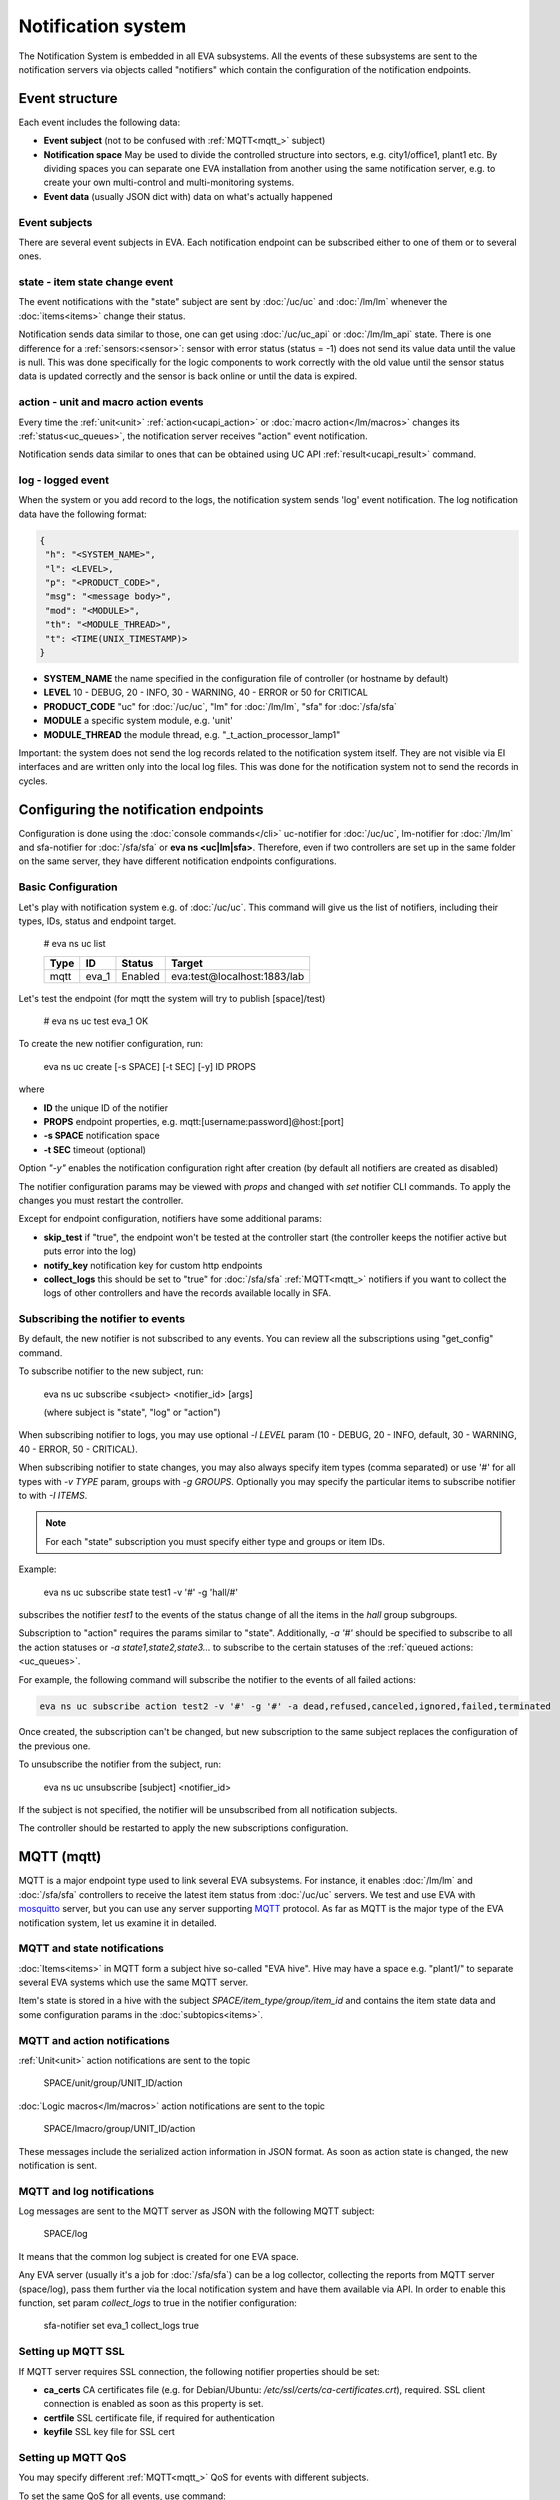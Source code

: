 Notification system
*******************

The Notification System is embedded in all EVA subsystems. All the events of
these subsystems are sent to the notification servers via objects called
"notifiers" which contain the configuration of the notification endpoints.

Event structure
===============

Each event includes the following data:

* **Event subject** (not to be confused with :ref:`MQTT<mqtt_>` subject)
* **Notification space** May be used to divide the controlled structure into
  sectors, e.g. city1/office1, plant1 etc. By dividing spaces you can separate
  one EVA installation from another using the same notification server, e.g. to
  create your own multi-control and multi-monitoring systems.
* **Event data** (usually JSON dict with) data on what's actually happened

Event subjects
--------------

There are several event subjects in EVA. Each notification endpoint can be
subscribed either to one of them or to several ones.

state - item state change event
-------------------------------

The event notifications with the "state" subject are sent by :doc:`/uc/uc` and
:doc:`/lm/lm` whenever the :doc:`items<items>` change their status.

Notification sends data similar to those, one can get using :doc:`/uc/uc_api`
or :doc:`/lm/lm_api` state.  There is one difference for a
:ref:`sensors:<sensor>`: sensor with error status (status = -1) does not send
its value data until the value is null. This was done specifically for the
logic components to work correctly with the old value until the sensor
status data is updated correctly and the sensor is back online or until the
data is expired.

action - unit and macro action events
-------------------------------------

Every time the :ref:`unit<unit>` :ref:`action<ucapi_action>` or :doc:`macro
action</lm/macros>` changes its :ref:`status<uc_queues>`, the notification
server receives "action" event notification.

Notification sends data similar to ones that can be obtained using UC API
:ref:`result<ucapi_result>` command.

log - logged event
------------------

When the system or you add record to the logs, the notification system sends
'log' event notification. The log notification data have the following format:

.. code-block:: text

    {
     "h": "<SYSTEM_NAME>",
     "l": <LEVEL>,
     "p": "<PRODUCT_CODE>",
     "msg": "<message body>",
     "mod": "<MODULE>",
     "th": "<MODULE_THREAD>",
     "t": <TIME(UNIX_TIMESTAMP)>
    }

* **SYSTEM_NAME** the name specified in the configuration file of controller
  (or hostname by default)
* **LEVEL** 10 - DEBUG, 20 - INFO, 30 - WARNING, 40 - ERROR or 50 for CRITICAL
* **PRODUCT_CODE** "uc" for :doc:`/uc/uc`, "lm" for :doc:`/lm/lm`, "sfa" for
  :doc:`/sfa/sfa`
* **MODULE** a specific system module, e.g. 'unit'
* **MODULE_THREAD** the module thread, e.g. "_t_action_processor_lamp1"

Important: the system does not send the log records related to the notification
system itself. They are not visible via EI interfaces and are written
only into the local log files. This was done for the notification system not to
send the records in cycles.

Configuring the notification endpoints
======================================

Configuration is done using the :doc:`console commands</cli>` uc-notifier for
:doc:`/uc/uc`, lm-notifier for :doc:`/lm/lm` and sfa-notifier for
:doc:`/sfa/sfa` or **eva ns <uc|lm|sfa>**. Therefore, even if two controllers
are set up in the same folder on the same server, they have different
notification endpoints configurations.

Basic Configuration
-------------------

Let's play with notification system e.g. of :doc:`/uc/uc`. This command will
give us the list of notifiers, including their types, IDs, status and endpoint
target.


    # eva ns uc list

    ========        ========        ========     ========
    Type            ID              Status       Target
    ========        ========        ========     ========
    mqtt            eva_1           Enabled      eva:test@localhost:1883/lab
    ========        ========        ========     ========
   
Let's test the endpoint (for mqtt the system will try to publish [space]/test)

    # eva ns uc test eva_1
    OK

To create the new notifier configuration, run:

    eva ns uc create [-s SPACE] [-t SEC] [-y] ID PROPS

where

* **ID** the unique ID of the notifier
* **PROPS** endpoint properties, e.g. mqtt:[username:password]@host:[port]
* **-s SPACE** notification space
* **-t SEC** timeout (optional)

Option *"-y"* enables the notification configuration right after creation (by
default all notifiers are created as disabled)

The notifier configuration params may be viewed with *props* and changed with
*set* notifier CLI commands. To apply the changes you must restart the
controller.

Except for endpoint configuration, notifiers have some additional params:

* **skip_test** if "true", the endpoint won't be tested at the controller start
  (the controller keeps the notifier active but puts error into the log)
* **notify_key** notification key for custom http endpoints
* **collect_logs** this should be set to "true" for :doc:`/sfa/sfa`
  :ref:`MQTT<mqtt_>` notifiers if you want to collect the logs of other
  controllers and have the records available locally in SFA.

Subscribing the notifier to events
----------------------------------

By default, the new notifier is not subscribed to any events. You can
review all the subscriptions using "get_config" command.

To subscribe notifier to the new subject, run:

    eva ns uc subscribe <subject> <notifier_id> [args]

    (where subject is "state", "log" or "action")

When subscribing notifier to logs, you may use optional *-l LEVEL* param (10 -
DEBUG, 20 - INFO, default, 30 - WARNING, 40 - ERROR, 50 - CRITICAL).

When subscribing notifier to state changes, you may also always specify item
types (comma separated) or use '#' for all types with *-v TYPE* param, groups
with *-g GROUPS*. Optionally you may specify the particular items to subscribe
notifier to with *-I ITEMS*.

.. note::

    For each "state" subscription you must specify either type and groups or
    item IDs.

Example:

    eva ns uc subscribe state test1 -v '#' -g 'hall/#'

subscribes the notifier *test1* to the events of the status change of all the
items in the *hall* group subgroups.

Subscription to "action" requires the params similar to "state". Additionally,
*-a '#'* should be specified to subscribe to all the action statuses or *-a
state1,state2,state3...* to subscribe to the certain statuses of the
:ref:`queued actions:<uc_queues>`.

For example, the following command will subscribe the notifier to the events of
all failed actions:

.. code-block:: bash

    eva ns uc subscribe action test2 -v '#' -g '#' -a dead,refused,canceled,ignored,failed,terminated

Once created, the subscription can't be changed, but new subscription to the
same subject replaces the configuration of the previous one.

To unsubscribe the notifier from the subject, run:

    eva ns uc unsubscribe [subject] <notifier_id>

If the subject is not specified, the notifier will be unsubscribed from all
notification subjects.

The controller should be restarted to apply the new subscriptions
configuration.

.. _mqtt_:

MQTT (mqtt)
===========

MQTT is a major endpoint type used to link several EVA subsystems. For
instance, it enables :doc:`/lm/lm` and :doc:`/sfa/sfa` controllers to
receive the latest item status from :doc:`/uc/uc` servers. We test and use EVA
with `mosquitto <http://mosquitto.org/>`_ server, but you can use any server
supporting `MQTT <http://mqtt.org/>`_ protocol.  As far as MQTT is the major
type of the EVA notification system, let us examine it in detailed.

MQTT and state notifications
----------------------------

:doc:`Items<items>` in MQTT form a subject hive so-called "EVA hive". Hive may
have a space e.g. "plant1/" to separate several EVA systems which use the same
MQTT server.

Item's state is stored in a hive with the subject
*SPACE/item_type/group/item_id* and contains the item state data and some
configuration params in the :doc:`subtopics<items>`.

MQTT and action notifications
-----------------------------

:ref:`Unit<unit>` action notifications are sent to the topic

    SPACE/unit/group/UNIT_ID/action

:doc:`Logic macros</lm/macros>` action notifications are sent to the topic

    SPACE/lmacro/group/UNIT_ID/action

These messages include the serialized action information in JSON format. As
soon as action state is changed, the new notification is sent.

MQTT and log notifications
--------------------------

Log messages are sent to the MQTT server as JSON with the following MQTT
subject:

    SPACE/log
    
It means that the common log subject is created for one EVA space.

Any EVA server (usually it's a job for :doc:`/sfa/sfa`) can be a log collector,
collecting the reports from MQTT server (space/log), pass them further via the
local notification system and have them available via API. In order to enable
this function, set param *collect_logs* to true in the notifier configuration:

    sfa-notifier set eva_1 collect_logs true

Setting up MQTT SSL
-------------------

If MQTT server requires SSL connection, the following notifier properties
should be set:

* **ca_certs** CA certificates file (e.g. for Debian/Ubuntu:
  */etc/ssl/certs/ca-certificates.crt*), required. SSL client connection is
  enabled as soon as this property is set.

* **certfile** SSL certificate file, if required for authentication

* **keyfile** SSL key file for SSL cert

Setting up MQTT QoS
-------------------

You may specify different :ref:`MQTT<mqtt_>` QoS for events with different
subjects.

To set the same QoS for all events, use command:

    eva ns uc <notifier_id> set qos <Q>

    (where Q = 0, 1 or 2)

To set QoS for the specified subject, use command:

    eva ns uc <notifier_id> set qos.<subject> <Q>

e.g.

    eva ns uc eva_1 set qos.log 0

Quick facts about MQTT QoS:

* **0**  the minimum system/network load but does not guarantee message
  delivery
* **1** guarantees message delivery
* **2**  the maximum system/network load which provides 100% guarantee of
  message delivery and guarantees the particular message has been delivered
  only once and has no duplicates.


Use MQTT for updating the item states
-------------------------------------

MQTT is the only EVA notifier type performing two functions at once: both
sending and receiving messages.

:doc:`items` can use MQTT to change their state (for synchronization) if the
external controller can send active notifications under this protocol.

The items change their state to the state received from MQTT, if someone sends
its state update to EVA hive with "status" or "value" subtopics.

To let the item receive MQTT state updates, set its **mqtt_update**
configuration param to the local MQTT notifier ID, as well as additionally
optionally specify MQTT QoS using a semicolon (i.e. *eva_1:2*). QoS=1 is used by
default.

One item an be subscribed to one MQTT notifier to get the state updates, but
different items on the same controller can be subscribed to different MQTT
notifiers.

When remote controller is connected, :doc:`/lm/lm` and :doc:`/sfa/sfa` have
copies of the remote items and it's better to sync them in real time. The MQTT
notifier where state updates are received from is set in **mqtt_update**
configuration param of the connected controller, the value
**mqtt_update_default** from *lm.ini*/*sfa.ini* is used by default.

MQTT and unit actions
---------------------

MQTT can be also used as API to send actions to the :ref:`units<unit>`. In
order to send an action to the unit via MQTT, send a message with the
following subject: *[space]/<group>/<unit_id>/control* and the following body:

    status value priority

value and priority parameters are optional. If value should be omitted, set it
to "none".

In case you need 100% reliability, it is not recommended to control units via
MQTT, because MQTT can only guarantee that the action has been received by MQTT
server, but not by the target :doc:`/uc/uc`. Additionally, you cannot obtain
action uuid and further monitor it.

To let unit responding to MQTT control messages, set its configuration param
**mqtt_control** to the local MQTT ID. You may specify QoS as well via
semicolon, similarly as for **mqtt_update**.

.. _mqtt_cloud:

IoT Cloud setup
---------------

Special properties of MQTT notifiers allow to set up a cloud and connect EVA
ICS nodes via MQTT instead of HTTP:

* **announce_interval** if greater than zero, controller will announce itself
  with a chosen interval (in seconds) via MQTT to other cloud members.
* **api_enabled** allows controller to execute API calls from other cloud
  members via MQTT.
* **discovery enabled** controller will connect other nodes in cloud as soon as
  discover them.

To use auto discovery feature, API key named *default* must be present and
equal on all nodes.

API calls via MQTT are encrypted with AES-128-CBC, this allows to use any 3rd
party MQTT servers without any risk.

Optionally, controller can be a member of different clouds via different MQTT
notifiers.

DB Notifiers
============

EVA ICS has a special notifier type: **db**, which is used to store items'
state history. State history can be obtained later via API calls or :doc:`SFA
Framework</sfa/sfa_framework>` for analysis and e.g. to build graphical charts.

To create db notifier, specify notifier props as **db:<dbfile>[:keeptime]**,
e.g. *db:history1.db:604800*, where *history1.db* - database file in
**runtime** folder, *604800* - seconds to keep archive records (1 week). If
keep time is not specified, EVA keep records for last 86400 seconds (24 hours).

After creating db notifier, don't forget to subscribe it to **state** events.
Events **action** and **log** are ignored.

If **easy-setup** is used for EVA :doc:`installation</install>`, notifier
called **db_1** for :doc:`SFA</sfa/sfa>` is created automatically.

History database format is `sqlite3 <https://www.sqlite.org/index.html>`_.

EVA ICS db notifiers work via `SQL Alchemy <https://www.sqlalchemy.org/>`_, so
MySQL and PosgreSQL data storage is also supported.

E.g. to use MySQL, specify db uri as:

    mysql+pymysql://username:password@host/database

(pymysql Python module is required)

HTTP Notifiers
==============

JSON
----

HTTP notifications (aka web hooks) can be transferred to servers which, for
some reasons, cannot work with MQTT in real time, e.g. servers containing
third-party or your own web applications.

JSON notifier send POST request to specified URI with data:

* **k** notification key the remote app may use to authorize the sender
* **subject** event subject
* **data** event data array

Your application must respond with JSON if the event has been processed
successfully:

.. code-block:: json

    { "ok" : true }

or if your app failed to process it:

.. code-block:: json

    { "ok" : false }

or with HTTP status 202 (Accepted).

The event *data* field is always an array and may contain either one event or
several ones.

When EVA controllers test remote http-json endpoint, they send notifications
with subject="test" and the remote app should always respond with { "ok": True
} and HTTP status 200 (OK).

Example of custom notification processing server with Python and `Flask
<http://flask.pocoo.org/>`_:

.. code-block:: python

    from flask import Flask, app, request, jsonify

    app = Flask(__name__)

    @app.route('/json', methods=['POST'])
    def j():
        data = request.json
        # process notification request
        return jsonify({'ok': True})


JSON RPC
--------

If **method** is set, JSON RPC 2.0 call is performed. For JSON RPC, errors must
be specified in "error" field of the response. For successful calls, the
"result" field in response may contain any data.

Example:

.. code-block:: python

    from flask import Flask, app, jsonify, request, abort, Response

    app = Flask(__name__)

    @app.route('/jsonrpc', methods=['POST'])
    def jrpc():
        payload = request.json
        result = []
        for p in payload if isinstance(payload, list) else [payload]:
            if p.get('jsonrpc') != '2.0': abort(400)
            r = None
            if p.get('method') == 'notify':
                data = p.get('params')
                # process data
                i = p.get('id')
                if i:
                    r = { "jsonrpc": "2.0", "result": { "ok": True }, "id": i}
            else:
                i = p.get('id')
                if i:
                    r = { "jsonrpc": "2.0", "error":
                            { "code": 404, "message": "method not found" },
                            "id": i}
            if not isinstance(payload, list):
                result = r
            else:
                result.append(r)
        if result:
            return jsonify(result)
        else:
            return Response(None, 202)

